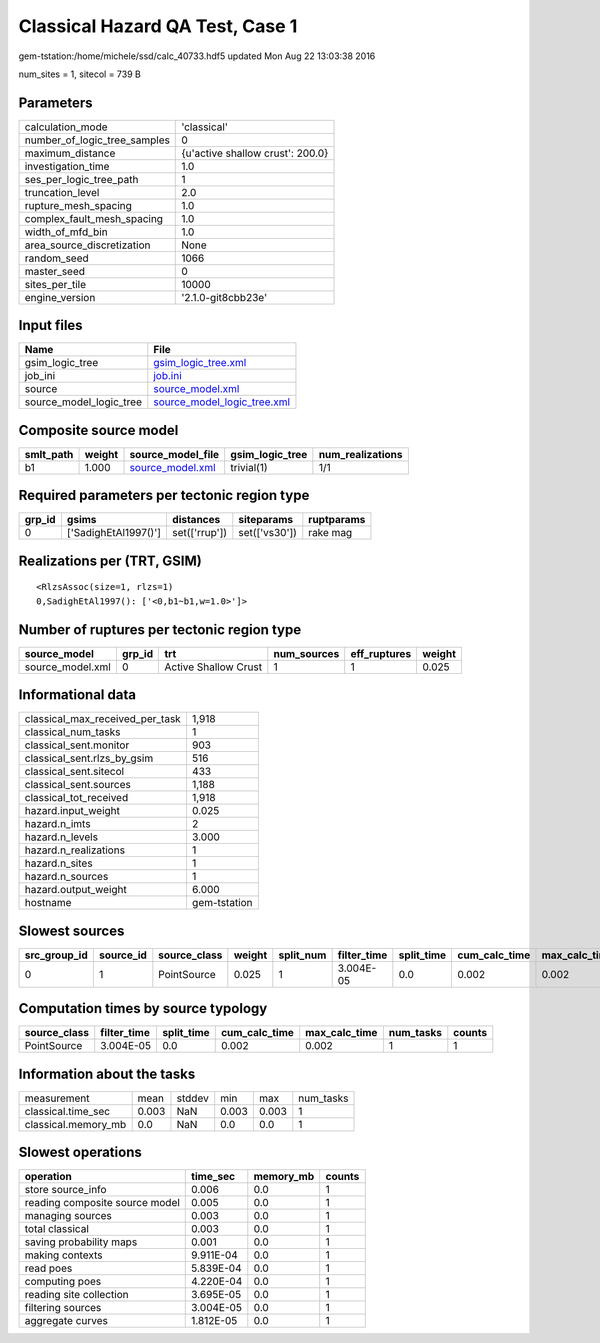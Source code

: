 Classical Hazard QA Test, Case 1
================================

gem-tstation:/home/michele/ssd/calc_40733.hdf5 updated Mon Aug 22 13:03:38 2016

num_sites = 1, sitecol = 739 B

Parameters
----------
============================ ================================
calculation_mode             'classical'                     
number_of_logic_tree_samples 0                               
maximum_distance             {u'active shallow crust': 200.0}
investigation_time           1.0                             
ses_per_logic_tree_path      1                               
truncation_level             2.0                             
rupture_mesh_spacing         1.0                             
complex_fault_mesh_spacing   1.0                             
width_of_mfd_bin             1.0                             
area_source_discretization   None                            
random_seed                  1066                            
master_seed                  0                               
sites_per_tile               10000                           
engine_version               '2.1.0-git8cbb23e'              
============================ ================================

Input files
-----------
======================= ============================================================
Name                    File                                                        
======================= ============================================================
gsim_logic_tree         `gsim_logic_tree.xml <gsim_logic_tree.xml>`_                
job_ini                 `job.ini <job.ini>`_                                        
source                  `source_model.xml <source_model.xml>`_                      
source_model_logic_tree `source_model_logic_tree.xml <source_model_logic_tree.xml>`_
======================= ============================================================

Composite source model
----------------------
========= ====== ====================================== =============== ================
smlt_path weight source_model_file                      gsim_logic_tree num_realizations
========= ====== ====================================== =============== ================
b1        1.000  `source_model.xml <source_model.xml>`_ trivial(1)      1/1             
========= ====== ====================================== =============== ================

Required parameters per tectonic region type
--------------------------------------------
====== ==================== ============= ============= ==========
grp_id gsims                distances     siteparams    ruptparams
====== ==================== ============= ============= ==========
0      ['SadighEtAl1997()'] set(['rrup']) set(['vs30']) rake mag  
====== ==================== ============= ============= ==========

Realizations per (TRT, GSIM)
----------------------------

::

  <RlzsAssoc(size=1, rlzs=1)
  0,SadighEtAl1997(): ['<0,b1~b1,w=1.0>']>

Number of ruptures per tectonic region type
-------------------------------------------
================ ====== ==================== =========== ============ ======
source_model     grp_id trt                  num_sources eff_ruptures weight
================ ====== ==================== =========== ============ ======
source_model.xml 0      Active Shallow Crust 1           1            0.025 
================ ====== ==================== =========== ============ ======

Informational data
------------------
=============================== ============
classical_max_received_per_task 1,918       
classical_num_tasks             1           
classical_sent.monitor          903         
classical_sent.rlzs_by_gsim     516         
classical_sent.sitecol          433         
classical_sent.sources          1,188       
classical_tot_received          1,918       
hazard.input_weight             0.025       
hazard.n_imts                   2           
hazard.n_levels                 3.000       
hazard.n_realizations           1           
hazard.n_sites                  1           
hazard.n_sources                1           
hazard.output_weight            6.000       
hostname                        gem-tstation
=============================== ============

Slowest sources
---------------
============ ========= ============ ====== ========= =========== ========== ============= ============= =========
src_group_id source_id source_class weight split_num filter_time split_time cum_calc_time max_calc_time num_tasks
============ ========= ============ ====== ========= =========== ========== ============= ============= =========
0            1         PointSource  0.025  1         3.004E-05   0.0        0.002         0.002         1        
============ ========= ============ ====== ========= =========== ========== ============= ============= =========

Computation times by source typology
------------------------------------
============ =========== ========== ============= ============= ========= ======
source_class filter_time split_time cum_calc_time max_calc_time num_tasks counts
============ =========== ========== ============= ============= ========= ======
PointSource  3.004E-05   0.0        0.002         0.002         1         1     
============ =========== ========== ============= ============= ========= ======

Information about the tasks
---------------------------
=================== ===== ====== ===== ===== =========
measurement         mean  stddev min   max   num_tasks
classical.time_sec  0.003 NaN    0.003 0.003 1        
classical.memory_mb 0.0   NaN    0.0   0.0   1        
=================== ===== ====== ===== ===== =========

Slowest operations
------------------
============================== ========= ========= ======
operation                      time_sec  memory_mb counts
============================== ========= ========= ======
store source_info              0.006     0.0       1     
reading composite source model 0.005     0.0       1     
managing sources               0.003     0.0       1     
total classical                0.003     0.0       1     
saving probability maps        0.001     0.0       1     
making contexts                9.911E-04 0.0       1     
read poes                      5.839E-04 0.0       1     
computing poes                 4.220E-04 0.0       1     
reading site collection        3.695E-05 0.0       1     
filtering sources              3.004E-05 0.0       1     
aggregate curves               1.812E-05 0.0       1     
============================== ========= ========= ======